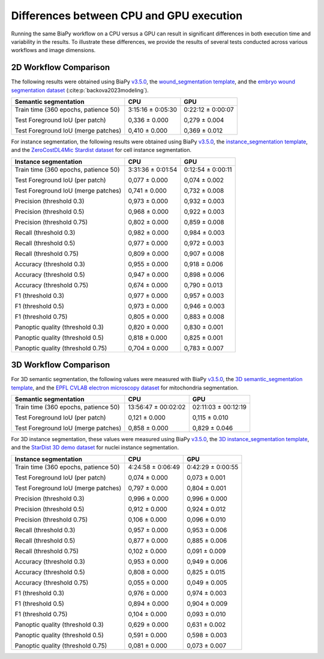 Differences between CPU and GPU execution
-----------------------------------------

Running the same BiaPy workflow on a CPU versus a GPU can result in significant differences in both execution time and variability in the results. To illustrate these differences, we provide the results of several tests conducted across various workflows and image dimensions.

2D Workflow Comparison
~~~~~~~~~~~~~~~~~~~~~~~

The following results were obtained using BiaPy `v3.5.0 <https://github.com/BiaPyX/BiaPy/tree/v3.5.0>`__, the `wound_segmentation template <https://github.com/BiaPyX/BiaPy/blob/v3.5.0/templates/semantic_segmentation/wound_segmentation.yaml>`__, and the `embryo wound segmentation dataset <https://drive.google.com/file/d/1qehkWYVJRXfMwvbpayKhb4nmPyYvclAj/view?usp=drive_link>`__ (:cite:p:`backova2023modeling`).

+-------------------------------------+-------------------+-------------------+
| Semantic segmentation               | CPU               | GPU               |
+=====================================+===================+===================+
| Train time (360 epochs, patience 50)| 3:15:16 ± 0:05:30 | 0:22:12 ± 0:00:07 |
|                                     |                   |                   |
| Test Foreground IoU (per patch)     | 0,336 ± 0.000     | 0,279 ± 0.004     |
|                                     |                   |                   |
| Test Foreground IoU (merge patches) | 0,410 ± 0.000     | 0,369 ± 0.012     |
+-------------------------------------+-------------------+-------------------+

For instance segmentation, the following results were obtained using BiaPy `v3.5.0 <https://github.com/BiaPyX/BiaPy/tree/v3.5.0>`__, the `instance_segmentation template <https://github.com/BiaPyX/BiaPy/blob/v3.5.0/templates/instance_segmentation/2d_instance_segmentation.yaml>`__, and the `ZeroCostDL4Mic Stardist dataset <https://drive.google.com/file/d/1b7_WDDGEEaEoIpO_1EefVr0w0VQaetmg/view>`__ for cell instance segmentation.


+-------------------------------------+-------------------+-------------------+
| Instance segmentation               | CPU               | GPU               |
+=====================================+===================+===================+
| Train time (360 epochs, patience 50)| 3:31:36 ± 0:01:54 | 0:12:54 ± 0:00:11 |
|                                     |                   |                   |
| Test Foreground IoU (per patch)     | 0,077 ± 0.000     | 0,074 ± 0.002     |
|                                     |                   |                   |
| Test Foreground IoU (merge patches) | 0,741 ± 0.000     | 0,732 ± 0.008     |
|                                     |                   |                   |
| Precision (threshold 0.3)           | 0,973 ± 0.000     | 0,932 ± 0.003     |
|                                     |                   |                   |
| Precision (threshold 0.5)           | 0,968 ± 0.000     | 0,922 ± 0.003     |
|                                     |                   |                   |
| Precision (threshold 0.75)          | 0,802 ± 0.000     | 0,859 ± 0.008     |
|                                     |                   |                   |
| Recall (threshold 0.3)              | 0,982 ± 0.000     | 0,984 ± 0.003     |
|                                     |                   |                   |
| Recall (threshold 0.5)              | 0,977 ± 0.000     | 0,972 ± 0.003     |
|                                     |                   |                   |
| Recall (threshold 0.75)             | 0,809 ± 0.000     | 0,907 ± 0.008     |
|                                     |                   |                   |
| Accuracy (threshold 0.3)            | 0,955 ± 0.000     | 0,918 ± 0.006     |
|                                     |                   |                   |
| Accuracy (threshold 0.5)            | 0,947 ± 0.000     | 0,898 ± 0.006     |
|                                     |                   |                   |
| Accuracy (threshold 0.75)           | 0,674 ± 0.000     | 0,790 ± 0.013     |
|                                     |                   |                   |
| F1 (threshold 0.3)                  | 0,977 ± 0.000     | 0,957 ± 0.003     |
|                                     |                   |                   |
| F1 (threshold 0.5)                  | 0,973 ± 0.000     | 0,946 ± 0.003     |
|                                     |                   |                   |
| F1 (threshold 0.75)                 | 0,805 ± 0.000     | 0,883 ± 0.008     |
|                                     |                   |                   |
| Panoptic quality (threshold 0.3)    | 0,820 ± 0.000     | 0,830 ± 0.001     |
|                                     |                   |                   |
| Panoptic quality (threshold 0.5)    | 0,818 ± 0.000     | 0,825 ± 0.001     |
|                                     |                   |                   |
| Panoptic quality (threshold 0.75)   | 0,704 ± 0.000     | 0,783 ± 0.007     |
+-------------------------------------+-------------------+-------------------+


3D Workflow Comparison
~~~~~~~~~~~~~~~~~~~~~~~

For 3D semantic segmentation, the following values were measured with BiaPy `v3.5.0 <https://github.com/BiaPyX/BiaPy/tree/v3.5.0>`__, the `3D semantic_segmentation template <https://github.com/BiaPyX/BiaPy/blob/v3.5.0/templates/semantic_segmentation/3d_semantic_segmentation.yaml>`__, and the `EPFL CVLAB electron microscopy dataset <https://drive.google.com/file/d/10Cf11PtERq4pDHCJroekxu_hf10EZzwG/view>`__ for mitochondria segmentation.
 

+-------------------------------------+---------------------+---------------------+
| Semantic segmentation               | CPU                 | GPU                 |
+=====================================+=====================+=====================+
| Train time (360 epochs, patience 50)| 13:56:47 ± 00:02:02 | 02:11:03 ± 00:12:19 |
|                                     |                     |                     |
| Test Foreground IoU (per patch)     | 0,121 ± 0.000       | 0,115 ± 0.010       |
|                                     |                     |                     |
| Test Foreground IoU (merge patches) | 0,858 ± 0.000       | 0,829 ± 0.046       |
+-------------------------------------+---------------------+---------------------+

For 3D instance segmentation, these values were measured using BiaPy `v3.5.0 <https://github.com/BiaPyX/BiaPy/tree/v3.5.0>`__, the `3D instance_segmentation template <https://github.com/BiaPyX/BiaPy/blob/v3.5.0/templates/instance_segmentation/3d_instance_segmentation.yaml>`__, and the `StarDist 3D demo dataset <https://drive.google.com/file/d/1fdL35ZTNw5hhiKau1gadaGu-rc5ZU_C7/view?usp=drive_link>`__ for nuclei instance segmentation.

+-------------------------------------+-------------------+-------------------+
| Instance segmentation               | CPU               | GPU               |
+=====================================+===================+===================+
| Train time (360 epochs, patience 50)| 4:24:58 ± 0:06:49 | 0:42:29 ± 0:00:55 |
|                                     |                   |                   |
| Test Foreground IoU (per patch)     | 0,074 ± 0.000     | 0,073 ± 0.001     |
|                                     |                   |                   |
| Test Foreground IoU (merge patches) | 0,797 ± 0.000     | 0,804 ± 0.001     |
|                                     |                   |                   |
| Precision (threshold 0.3)           | 0,996 ± 0.000     | 0,996 ± 0.000     |
|                                     |                   |                   |
| Precision (threshold 0.5)           | 0,912 ± 0.000     | 0,924 ± 0.012     |
|                                     |                   |                   |
| Precision (threshold 0.75)          | 0,106 ± 0.000     | 0,096 ± 0.010     |
|                                     |                   |                   |
| Recall (threshold 0.3)              | 0,957 ± 0.000     | 0,953 ± 0.006     |
|                                     |                   |                   |
| Recall (threshold 0.5)              | 0,877 ± 0.000     | 0,885 ± 0.006     |
|                                     |                   |                   |
| Recall (threshold 0.75)             | 0,102 ± 0.000     | 0,091 ± 0.009     |
|                                     |                   |                   |
| Accuracy (threshold 0.3)            | 0,953 ± 0.000     | 0,949 ± 0.006     |
|                                     |                   |                   |
| Accuracy (threshold 0.5)            | 0,808 ± 0.000     | 0,825 ± 0.015     |
|                                     |                   |                   |
| Accuracy (threshold 0.75)           | 0,055 ± 0.000     | 0,049 ± 0.005     |
|                                     |                   |                   |
| F1 (threshold 0.3)                  | 0,976 ± 0.000     | 0,974 ± 0.003     |
|                                     |                   |                   |
| F1 (threshold 0.5)                  | 0,894 ± 0.000     | 0,904 ± 0.009     |
|                                     |                   |                   |
| F1 (threshold 0.75)                 | 0,104 ± 0.000     | 0,093 ± 0.010     |
|                                     |                   |                   |
| Panoptic quality (threshold 0.3)    | 0,629 ± 0.000     | 0,631 ± 0.002     |
|                                     |                   |                   |
| Panoptic quality (threshold 0.5)    | 0,591 ± 0.000     | 0,598 ± 0.003     |
|                                     |                   |                   |
| Panoptic quality (threshold 0.75)   | 0,081 ± 0.000     | 0,073 ± 0.007     |
+-------------------------------------+-------------------+-------------------+
